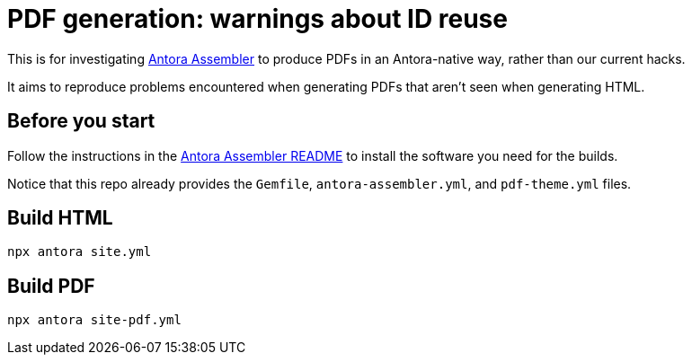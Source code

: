 = PDF generation: warnings about ID reuse

This is for investigating https://gitlab.com/antora/antora-assembler/[Antora Assembler]
to produce PDFs in an Antora-native way, rather than our current hacks.

It aims to reproduce problems encountered when generating PDFs that aren't seen when generating HTML.

== Before you start

Follow the instructions in the 
https://gitlab.com/antora/antora-assembler/-/blob/main/README.adoc[Antora Assembler README]
to install the software you need for the builds.

Notice that this repo already provides the `Gemfile`, `antora-assembler.yml`, and `pdf-theme.yml` files.

== Build HTML

[source,zsh]
----
npx antora site.yml
----


== Build PDF

[source,zsh]
----
npx antora site-pdf.yml
----
